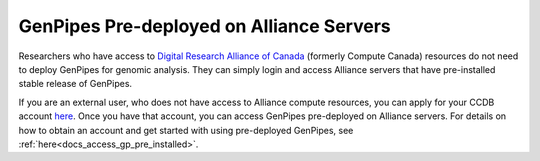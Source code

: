.. _docs_ccdb_account:

GenPipes Pre-deployed on Alliance Servers
===============================================

Researchers who have access to `Digital Research Alliance of Canada <https://alliancecan.ca/en>`_ (formerly Compute Canada) resources do not need to deploy GenPipes for genomic analysis. They can simply login and access Alliance servers that have pre-installed stable release of GenPipes. 

If you are an external user, who does not have access to Alliance compute resources, you can apply for your CCDB account `here <https://ccdb.alliancecan.ca>`_.  Once you have that account, you can access GenPipes pre-deployed on Alliance servers.  For details on how to obtain an account and get started with using pre-deployed GenPipes, see :ref:`here<docs_access_gp_pre_installed>`.


